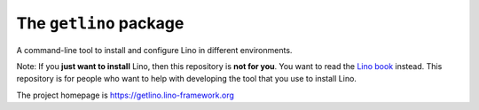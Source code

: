 =======================
The ``getlino`` package
=======================




A command-line tool to install and configure Lino in different environments.

Note: If you **just want to install** Lino, then this repository is **not for
you**. You want to read the  `Lino book <https://www.lino-framework.org>`__
instead. This repository is for people who want to help with developing the tool
that you use to install Lino.

The project homepage is https://getlino.lino-framework.org

    
